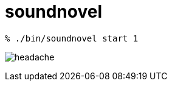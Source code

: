 = soundnovel

[source,bash]
----
% ./bin/soundnovel start 1
----

image:./doc/headache.gif[]

// = soundnovel
// 
// == Usage
// 
// こんな感じで動くようにしたい。
// 
// [source,bash]
// ----
// % soundnovel help
// % soundnovel list
// % soundnovel start <novel_id>
// % soundnovel start --peco
// ----
// 
// == Novel format
// 
// TODO
// 
// // 鬱
